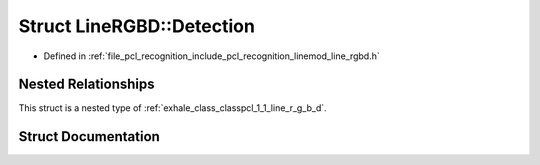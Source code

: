 .. _exhale_struct_structpcl_1_1_line_r_g_b_d_1_1_detection:

Struct LineRGBD::Detection
==========================

- Defined in :ref:`file_pcl_recognition_include_pcl_recognition_linemod_line_rgbd.h`


Nested Relationships
--------------------

This struct is a nested type of :ref:`exhale_class_classpcl_1_1_line_r_g_b_d`.


Struct Documentation
--------------------


.. doxygenstruct:: pcl::LineRGBD::Detection
   :members:
   :protected-members:
   :undoc-members: